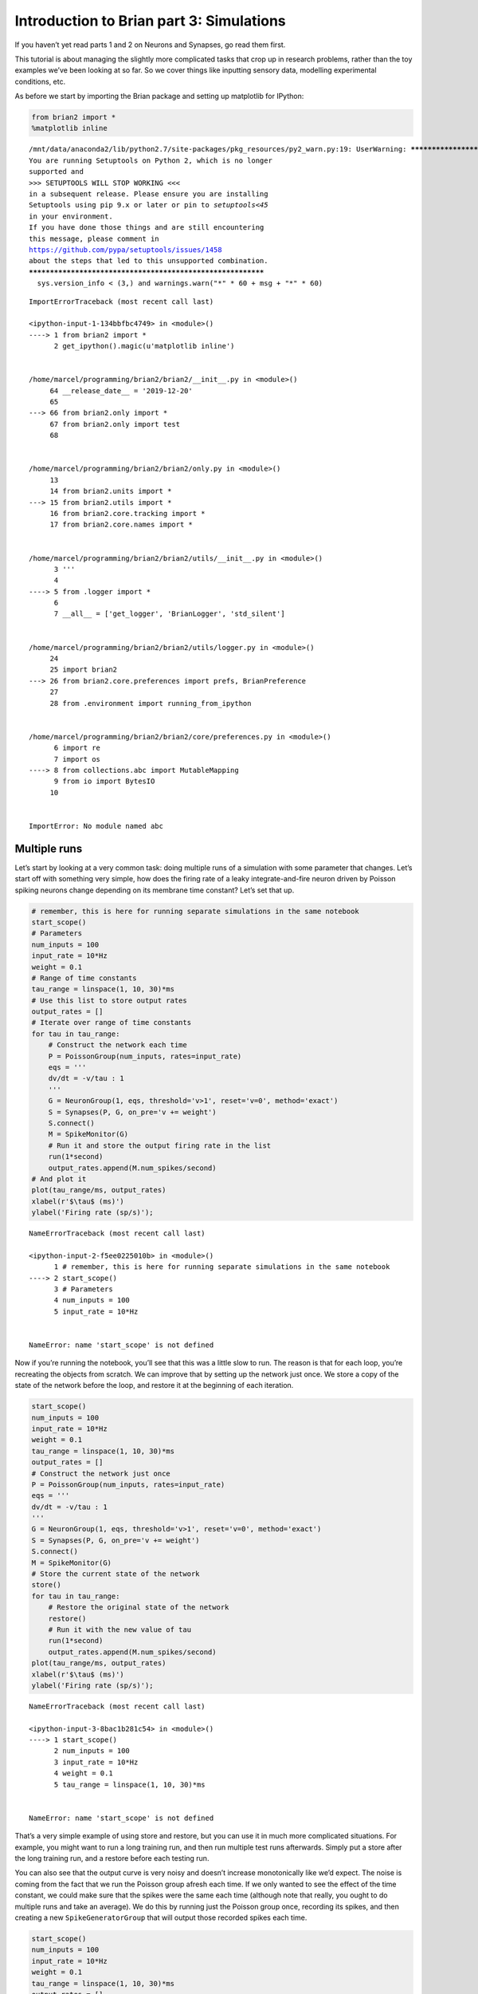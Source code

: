 Introduction to Brian part 3: Simulations
=========================================

If you haven’t yet read parts 1 and 2 on Neurons and Synapses, go read
them first.

This tutorial is about managing the slightly more complicated tasks that
crop up in research problems, rather than the toy examples we’ve been
looking at so far. So we cover things like inputting sensory data,
modelling experimental conditions, etc.

As before we start by importing the Brian package and setting up
matplotlib for IPython:


.. only:: html

    .. |launchbinder| image:: http://mybinder.org/badge.svg
    .. _launchbinder: https://mybinder.org/v2/gh/brian-team/brian2-binder/master?filepath=tutorials/3-intro-to-brian-simulations.ipynb

    .. note::
       This tutorial is a static non-editable version. You can launch an
       interactive, editable version without installing any local files
       using the Binder service (although note that at some times this
       may be slow or fail to open): |launchbinder|_

       Alternatively, you can download a copy of the notebook file
       to use locally: :download:`3-intro-to-brian-simulations.ipynb`

       See the :doc:`tutorial overview page <index>` for more details.



.. code:: ipython2

    from brian2 import *
    %matplotlib inline


.. parsed-literal::

    /mnt/data/anaconda2/lib/python2.7/site-packages/pkg_resources/py2_warn.py:19: UserWarning: ************************************************************
    You are running Setuptools on Python 2, which is no longer
    supported and
    >>> SETUPTOOLS WILL STOP WORKING <<<
    in a subsequent release. Please ensure you are installing
    Setuptools using pip 9.x or later or pin to `setuptools<45`
    in your environment.
    If you have done those things and are still encountering
    this message, please comment in
    https://github.com/pypa/setuptools/issues/1458
    about the steps that led to this unsupported combination.
    ************************************************************
      sys.version_info < (3,) and warnings.warn("*" * 60 + msg + "*" * 60)


::


    

    ImportErrorTraceback (most recent call last)

    <ipython-input-1-134bbfbc4749> in <module>()
    ----> 1 from brian2 import *
          2 get_ipython().magic(u'matplotlib inline')


    /home/marcel/programming/brian2/brian2/__init__.py in <module>()
         64 __release_date__ = '2019-12-20'
         65 
    ---> 66 from brian2.only import *
         67 from brian2.only import test
         68 


    /home/marcel/programming/brian2/brian2/only.py in <module>()
         13 
         14 from brian2.units import *
    ---> 15 from brian2.utils import *
         16 from brian2.core.tracking import *
         17 from brian2.core.names import *


    /home/marcel/programming/brian2/brian2/utils/__init__.py in <module>()
          3 '''
          4 
    ----> 5 from .logger import *
          6 
          7 __all__ = ['get_logger', 'BrianLogger', 'std_silent']


    /home/marcel/programming/brian2/brian2/utils/logger.py in <module>()
         24 
         25 import brian2
    ---> 26 from brian2.core.preferences import prefs, BrianPreference
         27 
         28 from .environment import running_from_ipython


    /home/marcel/programming/brian2/brian2/core/preferences.py in <module>()
          6 import re
          7 import os
    ----> 8 from collections.abc import MutableMapping
          9 from io import BytesIO
         10 


    ImportError: No module named abc


Multiple runs
-------------

Let’s start by looking at a very common task: doing multiple runs of a
simulation with some parameter that changes. Let’s start off with
something very simple, how does the firing rate of a leaky
integrate-and-fire neuron driven by Poisson spiking neurons change
depending on its membrane time constant? Let’s set that up.

.. code:: ipython2

    # remember, this is here for running separate simulations in the same notebook
    start_scope() 
    # Parameters
    num_inputs = 100
    input_rate = 10*Hz
    weight = 0.1
    # Range of time constants
    tau_range = linspace(1, 10, 30)*ms
    # Use this list to store output rates
    output_rates = []
    # Iterate over range of time constants
    for tau in tau_range:
        # Construct the network each time
        P = PoissonGroup(num_inputs, rates=input_rate)
        eqs = '''
        dv/dt = -v/tau : 1
        '''
        G = NeuronGroup(1, eqs, threshold='v>1', reset='v=0', method='exact')
        S = Synapses(P, G, on_pre='v += weight')
        S.connect()
        M = SpikeMonitor(G)
        # Run it and store the output firing rate in the list
        run(1*second)
        output_rates.append(M.num_spikes/second)
    # And plot it
    plot(tau_range/ms, output_rates)
    xlabel(r'$\tau$ (ms)')
    ylabel('Firing rate (sp/s)');


::


    

    NameErrorTraceback (most recent call last)

    <ipython-input-2-f5ee0225010b> in <module>()
          1 # remember, this is here for running separate simulations in the same notebook
    ----> 2 start_scope()
          3 # Parameters
          4 num_inputs = 100
          5 input_rate = 10*Hz


    NameError: name 'start_scope' is not defined


Now if you’re running the notebook, you’ll see that this was a little
slow to run. The reason is that for each loop, you’re recreating the
objects from scratch. We can improve that by setting up the network just
once. We store a copy of the state of the network before the loop, and
restore it at the beginning of each iteration.

.. code:: ipython2

    start_scope() 
    num_inputs = 100
    input_rate = 10*Hz
    weight = 0.1
    tau_range = linspace(1, 10, 30)*ms
    output_rates = []
    # Construct the network just once
    P = PoissonGroup(num_inputs, rates=input_rate)
    eqs = '''
    dv/dt = -v/tau : 1
    '''
    G = NeuronGroup(1, eqs, threshold='v>1', reset='v=0', method='exact')
    S = Synapses(P, G, on_pre='v += weight')
    S.connect()
    M = SpikeMonitor(G)
    # Store the current state of the network
    store()
    for tau in tau_range:
        # Restore the original state of the network
        restore()
        # Run it with the new value of tau
        run(1*second)
        output_rates.append(M.num_spikes/second)
    plot(tau_range/ms, output_rates)
    xlabel(r'$\tau$ (ms)')
    ylabel('Firing rate (sp/s)');


::


    

    NameErrorTraceback (most recent call last)

    <ipython-input-3-8bac1b281c54> in <module>()
    ----> 1 start_scope()
          2 num_inputs = 100
          3 input_rate = 10*Hz
          4 weight = 0.1
          5 tau_range = linspace(1, 10, 30)*ms


    NameError: name 'start_scope' is not defined


That’s a very simple example of using store and restore, but you can use
it in much more complicated situations. For example, you might want to
run a long training run, and then run multiple test runs afterwards.
Simply put a store after the long training run, and a restore before
each testing run.

You can also see that the output curve is very noisy and doesn’t
increase monotonically like we’d expect. The noise is coming from the
fact that we run the Poisson group afresh each time. If we only wanted
to see the effect of the time constant, we could make sure that the
spikes were the same each time (although note that really, you ought to
do multiple runs and take an average). We do this by running just the
Poisson group once, recording its spikes, and then creating a new
``SpikeGeneratorGroup`` that will output those recorded spikes each
time.

.. code:: ipython2

    start_scope() 
    num_inputs = 100
    input_rate = 10*Hz
    weight = 0.1
    tau_range = linspace(1, 10, 30)*ms
    output_rates = []
    # Construct the Poisson spikes just once
    P = PoissonGroup(num_inputs, rates=input_rate)
    MP = SpikeMonitor(P)
    # We use a Network object because later on we don't
    # want to include these objects
    net = Network(P, MP)
    net.run(1*second)
    # And keep a copy of those spikes
    spikes_i = MP.i
    spikes_t = MP.t
    # Now construct the network that we run each time
    # SpikeGeneratorGroup gets the spikes that we created before
    SGG = SpikeGeneratorGroup(num_inputs, spikes_i, spikes_t)
    eqs = '''
    dv/dt = -v/tau : 1
    '''
    G = NeuronGroup(1, eqs, threshold='v>1', reset='v=0', method='exact')
    S = Synapses(SGG, G, on_pre='v += weight')
    S.connect()
    M = SpikeMonitor(G)
    # Store the current state of the network
    net = Network(SGG, G, S, M)
    net.store()
    for tau in tau_range:
        # Restore the original state of the network
        net.restore()
        # Run it with the new value of tau
        net.run(1*second)
        output_rates.append(M.num_spikes/second)
    plot(tau_range/ms, output_rates)
    xlabel(r'$\tau$ (ms)')
    ylabel('Firing rate (sp/s)');


::


    

    NameErrorTraceback (most recent call last)

    <ipython-input-4-9e358aff7d80> in <module>()
    ----> 1 start_scope()
          2 num_inputs = 100
          3 input_rate = 10*Hz
          4 weight = 0.1
          5 tau_range = linspace(1, 10, 30)*ms


    NameError: name 'start_scope' is not defined


You can see that now there is much less noise and it increases
monotonically because the input spikes are the same each time, meaning
we’re seeing the effect of the time constant, not the random spikes.

Note that in the code above, we created ``Network`` objects. The reason
is that in the loop, if we just called ``run`` it would try to simulate
all the objects, including the Poisson neurons ``P``, and we only want
to run that once. We use ``Network`` to specify explicitly which objects
we want to include.

The techniques we’ve looked at so far are the conceptually most simple
way to do multiple runs, but not always the most efficient. Since
there’s only a single output neuron in the model above, we can simply
duplicate that output neuron and make the time constant a parameter of
the group.

.. code:: ipython2

    start_scope() 
    num_inputs = 100
    input_rate = 10*Hz
    weight = 0.1
    tau_range = linspace(1, 10, 30)*ms
    num_tau = len(tau_range)
    P = PoissonGroup(num_inputs, rates=input_rate)
    # We make tau a parameter of the group
    eqs = '''
    dv/dt = -v/tau : 1
    tau : second
    '''
    # And we have num_tau output neurons, each with a different tau
    G = NeuronGroup(num_tau, eqs, threshold='v>1', reset='v=0', method='exact')
    G.tau = tau_range
    S = Synapses(P, G, on_pre='v += weight')
    S.connect()
    M = SpikeMonitor(G)
    # Now we can just run once with no loop
    run(1*second)
    output_rates = M.count/second # firing rate is count/duration
    plot(tau_range/ms, output_rates)
    xlabel(r'$\tau$ (ms)')
    ylabel('Firing rate (sp/s)');


::


    

    NameErrorTraceback (most recent call last)

    <ipython-input-5-9a13f0819f8e> in <module>()
    ----> 1 start_scope()
          2 num_inputs = 100
          3 input_rate = 10*Hz
          4 weight = 0.1
          5 tau_range = linspace(1, 10, 30)*ms


    NameError: name 'start_scope' is not defined


You can see that this is much faster again! It’s a little bit more
complicated conceptually, and it’s not always possible to do this trick,
but it can be much more efficient if it’s possible.

Let’s finish with this example by having a quick look at how the mean
and standard deviation of the interspike intervals depends on the time
constant.

.. code:: ipython2

    trains = M.spike_trains()
    isi_mu = full(num_tau, nan)*second
    isi_std = full(num_tau, nan)*second
    for idx in range(num_tau):
        train = diff(trains[idx])
        if len(train)>1:
            isi_mu[idx] = mean(train)
            isi_std[idx] = std(train)
    errorbar(tau_range/ms, isi_mu/ms, yerr=isi_std/ms)
    xlabel(r'$\tau$ (ms)')
    ylabel('Interspike interval (ms)');


::


    

    NameErrorTraceback (most recent call last)

    <ipython-input-6-08eb865dc3e8> in <module>()
    ----> 1 trains = M.spike_trains()
          2 isi_mu = full(num_tau, nan)*second
          3 isi_std = full(num_tau, nan)*second
          4 for idx in range(num_tau):
          5     train = diff(trains[idx])


    NameError: name 'M' is not defined


Notice that we used the ``spike_trains()`` method of ``SpikeMonitor``.
This is a dictionary with keys being the indices of the neurons and
values being the array of spike times for that neuron.

Changing things during a run
----------------------------

Imagine an experiment where you inject current into a neuron, and change
the amplitude randomly every 10 ms. Let’s see if we can model that using
a Hodgkin-Huxley type neuron.

.. code:: ipython2

    start_scope()
    # Parameters
    area = 20000*umetre**2
    Cm = 1*ufarad*cm**-2 * area
    gl = 5e-5*siemens*cm**-2 * area
    El = -65*mV
    EK = -90*mV
    ENa = 50*mV
    g_na = 100*msiemens*cm**-2 * area
    g_kd = 30*msiemens*cm**-2 * area
    VT = -63*mV
    # The model
    eqs_HH = '''
    dv/dt = (gl*(El-v) - g_na*(m*m*m)*h*(v-ENa) - g_kd*(n*n*n*n)*(v-EK) + I)/Cm : volt
    dm/dt = 0.32*(mV**-1)*(13.*mV-v+VT)/
        (exp((13.*mV-v+VT)/(4.*mV))-1.)/ms*(1-m)-0.28*(mV**-1)*(v-VT-40.*mV)/
        (exp((v-VT-40.*mV)/(5.*mV))-1.)/ms*m : 1
    dn/dt = 0.032*(mV**-1)*(15.*mV-v+VT)/
        (exp((15.*mV-v+VT)/(5.*mV))-1.)/ms*(1.-n)-.5*exp((10.*mV-v+VT)/(40.*mV))/ms*n : 1
    dh/dt = 0.128*exp((17.*mV-v+VT)/(18.*mV))/ms*(1.-h)-4./(1+exp((40.*mV-v+VT)/(5.*mV)))/ms*h : 1
    I : amp
    '''
    group = NeuronGroup(1, eqs_HH,
                        threshold='v > -40*mV',
                        refractory='v > -40*mV',
                        method='exponential_euler')
    group.v = El
    statemon = StateMonitor(group, 'v', record=True)
    spikemon = SpikeMonitor(group, variables='v')
    figure(figsize=(9, 4))
    for l in range(5):
        group.I = rand()*50*nA
        run(10*ms)
        axvline(l*10, ls='--', c='k')
    axhline(El/mV, ls='-', c='lightgray', lw=3)
    plot(statemon.t/ms, statemon.v[0]/mV, '-b')
    plot(spikemon.t/ms, spikemon.v/mV, 'ob')
    xlabel('Time (ms)')
    ylabel('v (mV)');


::


    

    NameErrorTraceback (most recent call last)

    <ipython-input-7-115442807167> in <module>()
    ----> 1 start_scope()
          2 # Parameters
          3 area = 20000*umetre**2
          4 Cm = 1*ufarad*cm**-2 * area
          5 gl = 5e-5*siemens*cm**-2 * area


    NameError: name 'start_scope' is not defined


In the code above, we used a loop over multiple runs to achieve this.
That’s fine, but it’s not the most efficient way to do it because each
time we call ``run`` we have to do a lot of initialisation work that
slows everything down. It also won’t work as well with the more
efficient standalone mode of Brian. Here’s another way.

.. code:: ipython2

    start_scope()
    group = NeuronGroup(1, eqs_HH,
                        threshold='v > -40*mV',
                        refractory='v > -40*mV',
                        method='exponential_euler')
    group.v = El
    statemon = StateMonitor(group, 'v', record=True)
    spikemon = SpikeMonitor(group, variables='v')
    # we replace the loop with a run_regularly
    group.run_regularly('I = rand()*50*nA', dt=10*ms)
    run(50*ms)
    figure(figsize=(9, 4))
    # we keep the loop just to draw the vertical lines
    for l in range(5):
        axvline(l*10, ls='--', c='k')
    axhline(El/mV, ls='-', c='lightgray', lw=3)
    plot(statemon.t/ms, statemon.v[0]/mV, '-b')
    plot(spikemon.t/ms, spikemon.v/mV, 'ob')
    xlabel('Time (ms)')
    ylabel('v (mV)');


::


    

    NameErrorTraceback (most recent call last)

    <ipython-input-8-d53e5a9ab65d> in <module>()
    ----> 1 start_scope()
          2 group = NeuronGroup(1, eqs_HH,
          3                     threshold='v > -40*mV',
          4                     refractory='v > -40*mV',
          5                     method='exponential_euler')


    NameError: name 'start_scope' is not defined


We’ve replaced the loop that had multiple ``run`` calls with a
``run_regularly``. This makes the specified block of code run every
``dt=10*ms``. The ``run_regularly`` lets you run code specific to a
single ``NeuronGroup``, but sometimes you might need more flexibility.
For this, you can use ``network_operation`` which lets you run arbitrary
Python code (but won’t work with the standalone mode).

.. code:: ipython2

    start_scope()
    group = NeuronGroup(1, eqs_HH,
                        threshold='v > -40*mV',
                        refractory='v > -40*mV',
                        method='exponential_euler')
    group.v = El
    statemon = StateMonitor(group, 'v', record=True)
    spikemon = SpikeMonitor(group, variables='v')
    # we replace the loop with a network_operation
    @network_operation(dt=10*ms)
    def change_I():
        group.I = rand()*50*nA
    run(50*ms)
    figure(figsize=(9, 4))
    for l in range(5):
        axvline(l*10, ls='--', c='k')
    axhline(El/mV, ls='-', c='lightgray', lw=3)
    plot(statemon.t/ms, statemon.v[0]/mV, '-b')
    plot(spikemon.t/ms, spikemon.v/mV, 'ob')
    xlabel('Time (ms)')
    ylabel('v (mV)');


::


    

    NameErrorTraceback (most recent call last)

    <ipython-input-9-2ac2b1a918e6> in <module>()
    ----> 1 start_scope()
          2 group = NeuronGroup(1, eqs_HH,
          3                     threshold='v > -40*mV',
          4                     refractory='v > -40*mV',
          5                     method='exponential_euler')


    NameError: name 'start_scope' is not defined


Now let’s extend this example to run on multiple neurons, each with a
different capacitance to see how that affects the behaviour of the cell.

.. code:: ipython2

    start_scope()
    N = 3
    eqs_HH_2 = '''
    dv/dt = (gl*(El-v) - g_na*(m*m*m)*h*(v-ENa) - g_kd*(n*n*n*n)*(v-EK) + I)/C : volt
    dm/dt = 0.32*(mV**-1)*(13.*mV-v+VT)/
        (exp((13.*mV-v+VT)/(4.*mV))-1.)/ms*(1-m)-0.28*(mV**-1)*(v-VT-40.*mV)/
        (exp((v-VT-40.*mV)/(5.*mV))-1.)/ms*m : 1
    dn/dt = 0.032*(mV**-1)*(15.*mV-v+VT)/
        (exp((15.*mV-v+VT)/(5.*mV))-1.)/ms*(1.-n)-.5*exp((10.*mV-v+VT)/(40.*mV))/ms*n : 1
    dh/dt = 0.128*exp((17.*mV-v+VT)/(18.*mV))/ms*(1.-h)-4./(1+exp((40.*mV-v+VT)/(5.*mV)))/ms*h : 1
    I : amp
    C : farad
    '''
    group = NeuronGroup(N, eqs_HH_2,
                        threshold='v > -40*mV',
                        refractory='v > -40*mV',
                        method='exponential_euler')
    group.v = El
    # initialise with some different capacitances
    group.C = array([0.8, 1, 1.2])*ufarad*cm**-2*area
    statemon = StateMonitor(group, variables=True, record=True)
    # we go back to run_regularly
    group.run_regularly('I = rand()*50*nA', dt=10*ms)
    run(50*ms)
    figure(figsize=(9, 4))
    for l in range(5):
        axvline(l*10, ls='--', c='k')
    axhline(El/mV, ls='-', c='lightgray', lw=3)
    plot(statemon.t/ms, statemon.v.T/mV, '-')
    xlabel('Time (ms)')
    ylabel('v (mV)');


::


    

    NameErrorTraceback (most recent call last)

    <ipython-input-10-662009fbf704> in <module>()
    ----> 1 start_scope()
          2 N = 3
          3 eqs_HH_2 = '''
          4 dv/dt = (gl*(El-v) - g_na*(m*m*m)*h*(v-ENa) - g_kd*(n*n*n*n)*(v-EK) + I)/C : volt
          5 dm/dt = 0.32*(mV**-1)*(13.*mV-v+VT)/


    NameError: name 'start_scope' is not defined


So that runs, but something looks wrong! The injected currents look like
they’re different for all the different neurons! Let’s check:

.. code:: ipython2

    plot(statemon.t/ms, statemon.I.T/nA, '-')
    xlabel('Time (ms)')
    ylabel('I (nA)');


::


    

    NameErrorTraceback (most recent call last)

    <ipython-input-11-e6609e017c9f> in <module>()
    ----> 1 plot(statemon.t/ms, statemon.I.T/nA, '-')
          2 xlabel('Time (ms)')
          3 ylabel('I (nA)');


    NameError: name 'plot' is not defined


Sure enough, it’s different each time. But why? We wrote
``group.run_regularly('I = rand()*50*nA', dt=10*ms)`` which seems like
it should give the same value of I for each neuron. But, like threshold
and reset statements, ``run_regularly`` code is interpreted as being run
separately for each neuron, and because I is a parameter, it can be
different for each neuron. We can fix this by making I into a *shared*
variable, meaning it has the same value for each neuron.

.. code:: ipython2

    start_scope()
    N = 3
    eqs_HH_3 = '''
    dv/dt = (gl*(El-v) - g_na*(m*m*m)*h*(v-ENa) - g_kd*(n*n*n*n)*(v-EK) + I)/C : volt
    dm/dt = 0.32*(mV**-1)*(13.*mV-v+VT)/
        (exp((13.*mV-v+VT)/(4.*mV))-1.)/ms*(1-m)-0.28*(mV**-1)*(v-VT-40.*mV)/
        (exp((v-VT-40.*mV)/(5.*mV))-1.)/ms*m : 1
    dn/dt = 0.032*(mV**-1)*(15.*mV-v+VT)/
        (exp((15.*mV-v+VT)/(5.*mV))-1.)/ms*(1.-n)-.5*exp((10.*mV-v+VT)/(40.*mV))/ms*n : 1
    dh/dt = 0.128*exp((17.*mV-v+VT)/(18.*mV))/ms*(1.-h)-4./(1+exp((40.*mV-v+VT)/(5.*mV)))/ms*h : 1
    I : amp (shared) # everything is the same except we've added this shared
    C : farad
    '''
    group = NeuronGroup(N, eqs_HH_3,
                        threshold='v > -40*mV',
                        refractory='v > -40*mV',
                        method='exponential_euler')
    group.v = El
    group.C = array([0.8, 1, 1.2])*ufarad*cm**-2*area
    statemon = StateMonitor(group, 'v', record=True)
    group.run_regularly('I = rand()*50*nA', dt=10*ms)
    run(50*ms)
    figure(figsize=(9, 4))
    for l in range(5):
        axvline(l*10, ls='--', c='k')
    axhline(El/mV, ls='-', c='lightgray', lw=3)
    plot(statemon.t/ms, statemon.v.T/mV, '-')
    xlabel('Time (ms)')
    ylabel('v (mV)');


::


    

    NameErrorTraceback (most recent call last)

    <ipython-input-12-67b02ed04511> in <module>()
    ----> 1 start_scope()
          2 N = 3
          3 eqs_HH_3 = '''
          4 dv/dt = (gl*(El-v) - g_na*(m*m*m)*h*(v-ENa) - g_kd*(n*n*n*n)*(v-EK) + I)/C : volt
          5 dm/dt = 0.32*(mV**-1)*(13.*mV-v+VT)/


    NameError: name 'start_scope' is not defined


Ahh, that’s more like it!

Adding input
------------

Now let’s think about a neuron being driven by a sinusoidal input. Let’s
go back to a leaky integrate-and-fire to simplify the equations a bit.

.. code:: ipython2

    start_scope()
    A = 2.5
    f = 10*Hz
    tau = 5*ms
    eqs = '''
    dv/dt = (I-v)/tau : 1
    I = A*sin(2*pi*f*t) : 1
    '''
    G = NeuronGroup(1, eqs, threshold='v>1', reset='v=0', method='euler')
    M = StateMonitor(G, variables=True, record=True)
    run(200*ms)
    plot(M.t/ms, M.v[0], label='v')
    plot(M.t/ms, M.I[0], label='I')
    xlabel('Time (ms)')
    ylabel('v')
    legend(loc='best');


::


    

    NameErrorTraceback (most recent call last)

    <ipython-input-13-53f475ca6212> in <module>()
    ----> 1 start_scope()
          2 A = 2.5
          3 f = 10*Hz
          4 tau = 5*ms
          5 eqs = '''


    NameError: name 'start_scope' is not defined


So far, so good and the sort of thing we saw in the first tutorial. Now,
what if that input current were something we had recorded and saved in a
file? In that case, we can use ``TimedArray``. Let’s start by
reproducing the picture above but using ``TimedArray``.

.. code:: ipython2

    start_scope()
    A = 2.5
    f = 10*Hz
    tau = 5*ms
    # Create a TimedArray and set the equations to use it
    t_recorded = arange(int(200*ms/defaultclock.dt))*defaultclock.dt
    I_recorded = TimedArray(A*sin(2*pi*f*t_recorded), dt=defaultclock.dt)
    eqs = '''
    dv/dt = (I-v)/tau : 1
    I = I_recorded(t) : 1
    '''
    G = NeuronGroup(1, eqs, threshold='v>1', reset='v=0', method='exact')
    M = StateMonitor(G, variables=True, record=True)
    run(200*ms)
    plot(M.t/ms, M.v[0], label='v')
    plot(M.t/ms, M.I[0], label='I')
    xlabel('Time (ms)')
    ylabel('v')
    legend(loc='best');


::


    

    NameErrorTraceback (most recent call last)

    <ipython-input-14-5970215b35a9> in <module>()
    ----> 1 start_scope()
          2 A = 2.5
          3 f = 10*Hz
          4 tau = 5*ms
          5 # Create a TimedArray and set the equations to use it


    NameError: name 'start_scope' is not defined


Note that for the example where we put the ``sin`` function directly in
the equations, we had to use the ``method='euler'`` argument because the
exact integrator wouldn’t work here (try it!). However, ``TimedArray``
is considered to be constant over its time step and so the linear
integrator can be used. This means you won’t get the same behaviour from
these two methods for two reasons. Firstly, the numerical integration
methods ``exact`` and ``euler`` give slightly different results.
Secondly, ``sin`` is not constant over a timestep whereas ``TimedArray``
is.

Now just to show that ``TimedArray`` works for arbitrary currents, let’s
make a weird “recorded” current and run it on that.

.. code:: ipython2

    start_scope()
    A = 2.5
    f = 10*Hz
    tau = 5*ms
    # Let's create an array that couldn't be
    # reproduced with a formula
    num_samples = int(200*ms/defaultclock.dt)
    I_arr = zeros(num_samples)
    for _ in range(100):
        a = randint(num_samples)
        I_arr[a:a+100] = rand()
    I_recorded = TimedArray(A*I_arr, dt=defaultclock.dt)
    eqs = '''
    dv/dt = (I-v)/tau : 1
    I = I_recorded(t) : 1
    '''
    G = NeuronGroup(1, eqs, threshold='v>1', reset='v=0', method='exact')
    M = StateMonitor(G, variables=True, record=True)
    run(200*ms)
    plot(M.t/ms, M.v[0], label='v')
    plot(M.t/ms, M.I[0], label='I')
    xlabel('Time (ms)')
    ylabel('v')
    legend(loc='best');


::


    

    NameErrorTraceback (most recent call last)

    <ipython-input-15-8f1d49b7ec87> in <module>()
    ----> 1 start_scope()
          2 A = 2.5
          3 f = 10*Hz
          4 tau = 5*ms
          5 # Let's create an array that couldn't be


    NameError: name 'start_scope' is not defined


Finally, let’s finish on an example that actually reads in some data
from a file. See if you can work out how this example works.

.. code:: ipython2

    start_scope()
    from matplotlib.image import imread
    img = (1-imread('brian.png'))[::-1, :, 0].T
    num_samples, N = img.shape
    ta = TimedArray(img, dt=1*ms) # 228
    A = 1.5
    tau = 2*ms
    eqs = '''
    dv/dt = (A*ta(t, i)-v)/tau+0.8*xi*tau**-0.5 : 1
    '''
    G = NeuronGroup(N, eqs, threshold='v>1', reset='v=0', method='euler')
    M = SpikeMonitor(G)
    run(num_samples*ms)
    plot(M.t/ms, M.i, '.k', ms=3)
    xlim(0, num_samples)
    ylim(0, N)
    xlabel('Time (ms)')
    ylabel('Neuron index');


::


    

    NameErrorTraceback (most recent call last)

    <ipython-input-16-1f097ed8590d> in <module>()
    ----> 1 start_scope()
          2 from matplotlib.image import imread
          3 img = (1-imread('brian.png'))[::-1, :, 0].T
          4 num_samples, N = img.shape
          5 ta = TimedArray(img, dt=1*ms) # 228


    NameError: name 'start_scope' is not defined

